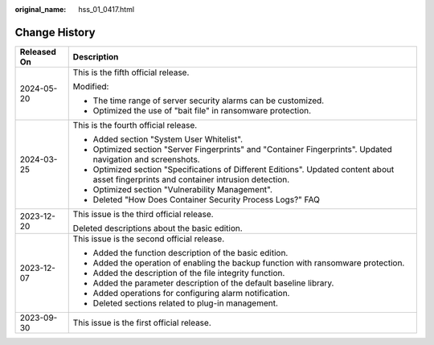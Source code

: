 :original_name: hss_01_0417.html

.. _hss_01_0417:

Change History
==============

+-----------------------------------+------------------------------------------------------------------------------------------------------------------------------------------+
| Released On                       | Description                                                                                                                              |
+===================================+==========================================================================================================================================+
| 2024-05-20                        | This is the fifth official release.                                                                                                      |
|                                   |                                                                                                                                          |
|                                   | Modified:                                                                                                                                |
|                                   |                                                                                                                                          |
|                                   | -  The time range of server security alarms can be customized.                                                                           |
|                                   | -  Optimized the use of "bait file" in ransomware protection.                                                                            |
+-----------------------------------+------------------------------------------------------------------------------------------------------------------------------------------+
| 2024-03-25                        | This is the fourth official release.                                                                                                     |
|                                   |                                                                                                                                          |
|                                   | -  Added section "System User Whitelist".                                                                                                |
|                                   | -  Optimized section "Server Fingerprints" and "Container Fingerprints". Updated navigation and screenshots.                             |
|                                   | -  Optimized section "Specifications of Different Editions". Updated content about asset fingerprints and container intrusion detection. |
|                                   | -  Optimized section "Vulnerability Management".                                                                                         |
|                                   | -  Deleted "How Does Container Security Process Logs?" FAQ                                                                               |
+-----------------------------------+------------------------------------------------------------------------------------------------------------------------------------------+
| 2023-12-20                        | This issue is the third official release.                                                                                                |
|                                   |                                                                                                                                          |
|                                   | Deleted descriptions about the basic edition.                                                                                            |
+-----------------------------------+------------------------------------------------------------------------------------------------------------------------------------------+
| 2023-12-07                        | This issue is the second official release.                                                                                               |
|                                   |                                                                                                                                          |
|                                   | -  Added the function description of the basic edition.                                                                                  |
|                                   | -  Added the operation of enabling the backup function with ransomware protection.                                                       |
|                                   | -  Added the description of the file integrity function.                                                                                 |
|                                   | -  Added the parameter description of the default baseline library.                                                                      |
|                                   | -  Added operations for configuring alarm notification.                                                                                  |
|                                   | -  Deleted sections related to plug-in management.                                                                                       |
+-----------------------------------+------------------------------------------------------------------------------------------------------------------------------------------+
| 2023-09-30                        | This issue is the first official release.                                                                                                |
+-----------------------------------+------------------------------------------------------------------------------------------------------------------------------------------+
